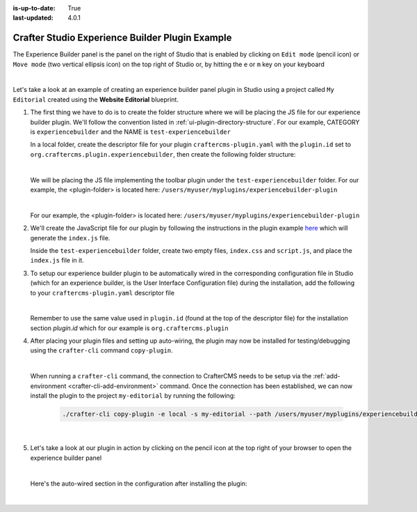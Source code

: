 :is-up-to-date: True
:last-updated: 4.0.1

.. index:: Crafter Studio Experience Builder Panel Plugin Example, Studio Plugins, Plugins

.. _plugin-experience-builder-plugin-example:

================================================
Crafter Studio Experience Builder Plugin Example
================================================

The Experience Builder panel is the panel on the right of Studio that is enabled by clicking on
``Edit mode`` (pencil icon) or ``Move mode`` (two vertical ellipsis icon) on the top right of
Studio or, by hitting the ``e`` or ``m`` key on your keyboard

.. image:: /_static/images/developer/plugins/project-plugins/experience-builder-panel.webp
   :align: center
   :alt: Experience Builder Panel
   :width: 80%

|

Let's take a look at an example of creating an experience builder panel plugin in Studio using
a project called ``My Editorial`` created using the **Website Editorial** blueprint.

#. The first thing we have to do is to create the folder structure where we will be placing the JS file for our experience builder plugin.  We'll follow the convention listed in :ref:`ui-plugin-directory-structure`.  For our example, CATEGORY is ``experiencebuilder`` and the NAME is ``test-experiencebuilder``

   In a local folder, create the descriptor file for your plugin ``craftercms-plugin.yaml`` with the ``plugin.id`` set to ``org.craftercms.plugin.experiencebuilder``, then create the following folder structure:

   .. code-block:: text
         :caption: *Experience Builder Plugin Directory Structure*

         <plugin-folder>/
           craftercms-plugin.yaml
           authoring/
             static-assets/
               plugins/
                 org/
                   craftercms/
                     plugin/
                       experiencebuilder/
                         experiencebuilder/
                           test-experiencebuilder/

   |

   We will be placing the JS file implementing the toolbar plugin under the
   ``test-experiencebuilder`` folder.  For our example, the <plugin-folder> is located here:
   ``/users/myuser/myplugins/experiencebuilder-plugin``

   |

   For our example, the <plugin-folder> is located here: ``/users/myuser/myplugins/experiencebuilder-plugin``

#. We'll create the JavaScript file for our plugin by following the instructions in the plugin example
   `here <https://github.com/craftercms/authoring-ui-plugin-examples/tree/master/examples/component-library>`__ which will generate the
   ``index.js`` file.

   Inside the ``test-experiencebuilder`` folder, create two empty files, ``index.css`` and ``script.js``,
   and place the ``index.js`` file in it.

#. To setup our experience builder plugin to be automatically wired in the corresponding configuration file in Studio (which for an experience builder, is the User Interface Configuration file) during the installation, add the following to your ``craftercms-plugin.yaml`` descriptor file

   .. code-block:: yaml
      :linenos:
      :caption: *craftercms-plugin.yaml*
      :emphasize-lines: 17-18

      installation:
        - type: preview-app
          parentXpath: //widget[@id='craftercms.components.ICEToolsPanel']
          testXpath: //plugin[@id='org.craftercms.plugin.experience.builder']
          element:
            name: configuration
            children:
            - name: widgets
              children:
              - name: widget
                attributes:
                - name: id
                  value: org.craftercms.sampleComponentLibraryPlugin.components.reactComponent
                children:
                - name: plugin
                  attributes:
                  - name: id
                    value: org.craftercms.plugin
                  - name: type
                    value: experiencebuilder
                  - name: name
                    value: test-experiencebuilder
                  - name: file
                    value: index.js

   |

   Remember to use the same value used in ``plugin.id`` (found at the top of the descriptor file) for the installation section *plugin.id* which for our example is ``org.craftercms.plugin``

#. After placing your plugin files and setting up auto-wiring, the plugin may now be installed for testing/debugging using the ``crafter-cli`` command ``copy-plugin``.

   .. image:: /_static/images/developer/plugins/project-plugins/experiencebuilder-plugin-files.webp
      :align: center
      :alt: Experience Builder plugin directory/files
      :width: 80%

   |

   When running a ``crafter-cli`` command, the connection to CrafterCMS needs to be setup via the :ref:`add-environment <crafter-cli-add-environment>` command. Once the connection has been established, we can now install the plugin to the project ``my-editorial`` by running the following:

      ..  code-block:: bash

          ./crafter-cli copy-plugin -e local -s my-editorial --path /users/myuser/myplugins/experiencebuilder-plugin

      |

#. Let's take a look at our plugin in action by clicking on the pencil icon at the top right of your browser to open the experience builder panel

   .. image:: /_static/images/developer/plugins/project-plugins/experiencebuilder-plugin-in-action.webp
      :align: center
      :alt: Experience Builder plugin in action
      :width: 30%

   |

   Here's the auto-wired section in the configuration after installing the plugin:

   .. code-block:: xml
      :linenos:
      :emphasize-lines: 17-22

      <siteUi>
        ...
        <widget id="craftercms.components.ICEToolsPanel">
          <configuration>
            <widgets>
              <widget id="craftercms.components.ToolsPanelPageButton">
                <configuration>
                  <target id="icePanel"/>
                  <title id="previewSearchPanel.title" defaultMessage="Search"/>
                  <icon id="@mui/icons-material/SearchRounded"/>
                  <widgets>
                    <widget id="craftercms.components.PreviewSearchPanel"/>
                  </widgets>
                </configuration>
              </widget>
              ...
              <widget id="org.craftercms.sampleExperienceBuilderPlugin.components.reactComponent">
                <plugin id="org.craftercms.plugin"
                        type="experiencebuilder"
                        name="test-experiencebuilder"
                        file="index.js"/>
              </widget>
             </widgets>
          </configuration>
         </widget>
         ...

   |
